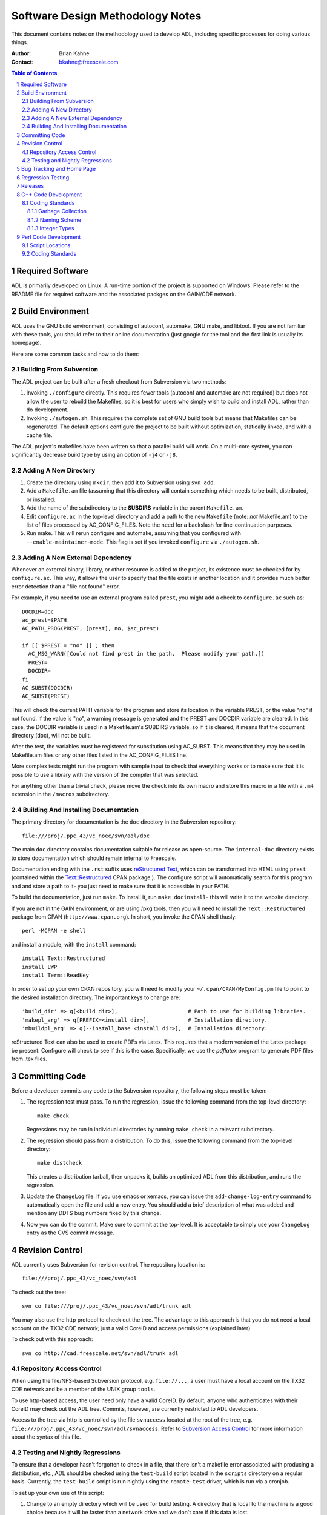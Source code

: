 =================================
Software Design Methodology Notes
=================================

This document contains notes on the methodology used to develop ADL, including
specific processes for doing various things.

:Author:
  Brian Kahne
:Contact:
  bkahne@freescale.com

.. contents:: Table of Contents
   :backlinks: entry

.. sectnum::

Required Software
=================

ADL is primarily developed on Linux.  A run-time portion of the project is
supported on Windows.  Please refer to the README file for required software and
the associated packges on the GAIN/CDE network.

Build Environment
=================

ADL uses the GNU build environment, consisting of autoconf, automake, GNU make,
and libtool.  If you are not familiar with these tools, you should refer to
their online documentation (just google for the tool and the first link is
usually its homepage).

Here are some common tasks and how to do them:

Building From Subversion
------------------------

The ADL project can be built after a fresh checkout from Subversion via two
methods:

1. Invoking ``./configure`` directly.  This requires fewer tools (autoconf and
   automake are not required) but does not allow the user to rebuild the
   Makefiles, so it is best for users who simply wish to build and install ADL,
   rather than do development.

2. Invoking ``./autogen.sh``.  This requires the complete set of GNU build tools
   but means that Makefiles can be regenerated.  The default options configure
   the project to be built without optimization, statically linked, and with a
   cache file.

The ADL project's makefiles have been written so that a parallel build will
work.  On a multi-core system, you can significantly decrease build type by
using an option of ``-j4`` or ``-j8``.

Adding A New Directory
----------------------

1. Create the directory using ``mkdir``, then add it to Subversion using ``svn add``.

2. Add a ``Makefile.am`` file (assuming that this directory will contain something
   which needs to be built, distributed, or installed.

3. Add the name of the subdirectory to the **SUBDIRS** variable in the parent
   ``Makefile.am``.

4. Edit ``configure.ac`` in the top-level directory and add a path to the new
   ``Makefile`` (note: *not* Makefile.am) to the list of files processed by
   AC_CONFIG_FILES.  Note the need for a backslash for line-continuation
   purposes.

5. Run make.  This will rerun configure and automake, assuming that you
   configured with ``--enable-maintainer-mode``.  This flag is set if you
   invoked ``configure`` via ``./autogen.sh``.

Adding A New External Dependency
--------------------------------

Whenever an external binary, library, or other resource is added to the project,
its existence must be checked for by ``configure.ac``.  This way, it allows the
user to specify that the file exists in another location and it provides much
better error detection than a "file not found" error.

For example, if you need to use an external program called ``prest``, you might
add a check to ``configure.ac`` such as::

  DOCDIR=doc
  ac_prest=$PATH
  AC_PATH_PROG(PREST, [prest], no, $ac_prest)

  if [[ $PREST = "no" ]] ; then
    AC_MSG_WARN([Could not find prest in the path.  Please modify your path.])
    PREST=
    DOCDIR=
  fi
  AC_SUBST(DOCDIR) 
  AC_SUBST(PREST) 

This will check the current PATH variable for the program and store its location
in the variable PREST, or the value "no" if not found.  If the value is "no", a
warning message is generated and the PREST and DOCDIR variable are cleared.  In
this case, the DOCDIR variable is used in a Makefile.am's SUBDIRS variable, so
if it is cleared, it means that the document directory (doc), will not be
built.

After the test, the variables must be registered for substitution using
AC_SUBST.  This means that they may be used in Makefile.am files or any other
files listed in the AC_CONFIG_FILES line.

More complex tests might run the program with sample input to check that
everything works or to make sure that it is possible to use a library with the
version of the compiler that was selected.

For anything other than a trivial check, please move the check into its own
macro and store this macro in a file with a ``.m4`` extension in the ``/macros``
subdirectory.

Building And Installing Documentation
-------------------------------------

The primary directory for documentation is the ``doc`` directory in the
Subversion repository::

           file:///proj/.ppc_43/vc_noec/svn/adl/doc

The main ``doc`` directory contains documentation suitable for release as
open-source.  The ``internal-doc`` directory exists to store documentation which
should remain internal to Freescale.

Documentation ending with the ``.rst`` suffix uses `reStructured Text`__, which
can be transformed into HTML using ``prest`` (contained within the
`Text::Restructured`__ CPAN package.).  The configure script will automatically
search for this program and and store a path to it- you just need to make sure
that it is accessible in your PATH.

.. __: http://docutils.sourceforge.net/rst.html

.. __: http://search.cpan.org/~nodine/Text-Restructured-0.003040/lib/Text/Restructured.pm

To build the documentation, just run ``make``.  To install it, run ``make
docinstall``- this will write it to the website directory.

If you are not in the GAIN environment, or are using /pkg tools, then you will
need to install the ``Text::Restructured`` package from CPAN
(``http://www.cpan.org``).  In short, you invoke the CPAN shell thusly::

   perl -MCPAN -e shell 

and install a module, with the ``install`` command::

  install Text::Restructured
  install LWP
  install Term::ReadKey

In order to set up your own CPAN repository, you will need to modify your
``~/.cpan/CPAN/MyConfig.pm`` file to point to the desired installation
directory.  The important keys to change are::

    'build_dir' => q[<build dir>],                      # Path to use for building libraries.
    'makepl_arg' => q[PREFIX=<install dir>],            # Installation directory.
    'mbuildpl_arg' => q[--install_base <install dir>],  # Installation directory.

reStructured Text can also be used to create PDFs via Latex.  This requires that
a modern version of the Latex package be present.  Configure will check to see
if this is the case.  Specifically, we use the `pdflatex` program to generate
PDF files from .tex files.

Committing Code
===============

Before a developer commits any code to the Subversion repository, the following
steps must be taken:

1.  The regression test must pass.  To run the regression, issue the following
    command from the top-level directory::

      make check

    Regressions may be run in individual directories by running ``make check``
    in a relevant subdirectory.

2.  The regression should pass from a distribution.  To do this, issue the
    following command from the top-level directory::
    
      make distcheck

    This creates a distribution tarball, then unpacks it, builds an optimized
    ADL from this distribution, and runs the regression.

3.  Update the ``ChangeLog`` file.  If you use emacs or xemacs, you can issue
    the ``add-change-log-entry`` command to automatically open the file and add
    a new entry.  You should add a brief description of what was added and
    mention any DDTS bug numbers fixed by this change.

4.  Now you can do the commit.  Make sure to commit at the top-level.  It is
    acceptable to simply use your ``ChangeLog`` entry as the CVS commit message.

Revision Control
================

ADL currently uses Subversion for revision control.  The repository location
is::

    file:///proj/.ppc_43/vc_noec/svn/adl

To check out the tree::

    svn co file:///proj/.ppc_43/vc_noec/svn/adl/trunk adl

You may also use the http protocol to check out the tree.  The advantage to this
approach is that you do not need a local account on the TX32 CDE network; just a
valid CoreID and access permissions (explained later).

To check out with this approach::

    svn co http://cad.freescale.net/svn/adl/trunk adl

Repository Access Control
-------------------------

When using the file/NFS-based Subversion protocol, e.g. ``file://...``, a user
must have a local account on the TX32 CDE network and be a member of the UNIX
group ``tools``.

To use http-based access, the user need only have a valid CoreID.  By default,
anyone who authenticates with their CoreID may check out the ADL tree.  Commits,
however, are currently restricted to ADL developers.

Access to the tree via http is controlled by the file ``svnaccess`` located at
the root of the tree, e.g. ``file:///proj/.ppc_43/vc_noec/svn/adl/svnaccess``.
Refer to `Subversion Access Control`_ for more information about the syntax of
this file.

.. _Subversion Access Control: http://svnbook.red-bean.com/en/1.4/svn-book.html#svn.serverconfig.pathbasedauthz

Testing and Nightly Regressions
-------------------------------

To ensure that a developer hasn't forgotten to check in a file, that there isn't
a makefile error associated with producing a distribution, etc., ADL should be
checked using the ``test-build`` script located in the ``scripts`` directory on
a regular basis.  Currently, the ``test-build`` script is run nightly using the
``remote-test`` driver, which is run via a cronjob.

To set up your own use of this script:

1. Change to an empty directory which will be used for build testing.  A
   directory that is local to the machine is a good choice because it will be
   faster than a network drive and we don't care if this data is lost.

2. Copy the ``test-build`` script to this directory and write-protect it.  This
   ensures that the user doesn't accidentally modify the script.

3. Run ``test-build``.  This will delete an existing build in the current
   directory, check the project out from Subversion, build it, run the
   regression, create a distribution, then build the project and run the
   regression from this distribution.  If it completes with a 0 return code,
   everything has worked.  If there is an error, fix it.

Bug Tracking and Home Page
==========================

ADL currently uses Trac for bug tracking and as a wiki.  The homepage is `here`_

.. _here:  http://cad.freescale.net/adl

To submit a bug, simply click on the *New Ticket* tab.

The wiki should be used for documentation which is not tied to a specific
release.  So, for example, proposals, discussions, etc. are suitable for the
wiki, but APIs and reference guides should be written as reStructured Text and
version controlled in the ``doc`` directory.

The Trac environment is located at::

    /proj/.ppc_43/vc_noec/trac/adl

Static documentation is stored into the ``htdocs`` directory (this is the
default ``webdir`` location that configure will use).

In general, all configuration of Trac can be done via the web-admin interface,
but if necessary, the configuration file ``conf/trac.ini`` may be edited.  This
may require a restart of the server, however.

The web server itself is running on the host ``vs58-tx32`` in the directory
``/var/httpd/trac``.  Refer to http://cad.freescale.net/Trac/wiki/ToolsApache for
information about managing this server.

Regression Testing
==================

If a feature is added and a regression test does not exercise that feature, then
the feature *does* *not* *exist*.  In other words, if you add a feature, or find a
bug, make sure to add a regression!

Regressions should be placed in the *adl/tests* directory and should be grouped
into appropriate subdirectorioes.  For example, front-end tests are found in
*adl/tests/fe* and ISS tests are found in *adl/tests/iss*.  When creating a
brand-new regression subdirectory, follow the steps in `Adding A New
Directory`_.  Then, edit ``Makefile.am`` and add the name of the test to be run
to the ``TESTS`` variable.  Programs that should be built for regression testing
purposes, but not distributed, should be entered in the ``check_PROGRAMS``
variable.

A common regression-testing framework is *adl/scripts/rdriver.pm*.  Refer to
this file for documentation.  In most regression subdirectories, a ``regress``
script exists.  New tests can be added by simply adding a new line to the
``@Tests`` array located at the beginning of the file.

Some helper routines are provided for easing the task of adding tests.  Refer to
*adl/scripts/regress_utils.pm* for more information.  For example, to run a
model and then use the ``tracediff`` tool to compare the input file to the
output file, add an entry such as the following to the ``@Tests`` array::

  my @Tests = (
    ...
    model_test("./model","$src/test.dat"),
    ..
  );

Notice the use of the ``$src`` variable.  This variable is set to the location
of the ``regress`` script and allows the regression to be able to find its files
even if ADL is configured and built in a separate directory from the source
tree.  Running ``make distcheck`` tests this capability.

Releases
========

First, increment the version number of ADL.  The version number is found at the
top of configure.ac.  The line looks like this::

  AC_INIT([adl],[1.6.9])

Where the version is ``1.6.9``.  Increment the micro number (9 in this case) for
most releases.  We increment the minor number (6 in this case) quarterly.  Make
the edit, save the file, then rebuild the project and check everything in to
Subversion.

Before making a release, make sure that the nightly regression (``test-build``)
has run through to completion.  This checks lots of corner cases, such as making
sure that a minimal-build configuration will work.  It is OK to proceed with a
release directly after incrementing the version number, without an intervening
nightly regression.

Next, you must make sure that the project builds on Windows.  The complete
process is outlined in ADL's README file.  The basic steps are:

1. Check out ADL, via TortoiseSVN, into Windows.

2. Load the ``adl.sln`` file in Micrsoft Visual C++ 2005 (or newer).

3. Copy ``adl/tests/iss/mod23.cc`` (generated file) to ``model\model.cc``.  This
   subdirectory should be at the same level as the ``adl`` project directory.

4. Copy ``adl/tests/uadl/dlx_cache_split_safe{-iss.cc,.h,.cc}`` (generated
   files) to ``uadl-model``.  This subdirectory should be at the same level as
   the ``adl`` project directory.  Rename ``dlx_cache_split_safe.cc`` to
   ``uadl-model.c``.

5. Clean, then build the solution in both the **Debug** and **Release**
   configurations.  After each build, run ``model.exe`` and ``uadl-model.exe``
   with ``in4.dat`` to make sure that they work.

Then, you should review the generated release notes and make sure that
everything looks good.  To generate and view the release notes, issue the
following command in the main adl directory::

  make show-release-notes

This will generate the release notes and then invoke a browser (specified by the
``Browser`` make variable; defaults to ``firefox``) to display the file.

Remember that the release note bullet points are extracted automatically by
looking for items in ChangeLog which start with ``**``.  These are then inserted
as HTML, so that users may include fragments of HTML in the ChangeLog.  You may
need to edit the ChangeLog in order to fix formatting issues, etc.  Also, make
sure that all appropriate defects have been closed in Trac.  Defects and
enhancements closed since the last release will automatically be added to the
release notes, so make sure that everything is up to date.

Now you can start the release.  On the CDE/GAIN network, for releasing into
_TOOLS_ and /pkg, we use the ``cadinstall`` tool to make releases.  The policy
for this tool is ``fs-cadinstall-/3.3.11`` in /pkg.  The tool is usually invoked
thusly::

  cadinstall file:///proj/.ppc_43/vc_noec/svn/adl --pkg | tee cadinstall.log

This will install adl into /pkg using the package name ``fs-adl-/<version>``.

You do not need to have checked out ADL in order to use this tool; all work is
done by the tool in its own sandbox.  This will update the ``ChangeLog`` file
with a release banner, tag Subversion with a version number, then build ADL, run
the regression, install it in ``/pkg``, and post the documentation and a
distribution tarball to our Trac environment.

Various build parameters used by ``cadinstall`` can be set within a resource
file named ``~/.circ``.  For example::

  build=/tmp/.bkahne-build
  noprompt
  makeopts=-j4  

This will instruct ``cadinstall`` to build in /tmp and to invoke make with the
option to spawn itself four times.

If, during the build process, an error occurs which is transient, the build
process can be resumed without starting from scratch by using the ``--resume``
option.

Currently, we three versions of ADL: 32 and 64-bit for gcc 4.1.1 and 32-bit for
gcc 3.4.3.  All of these builds can be performed from a 64-bit workstation in
the CDE/GAIN environment via various options to cadinstall and the existence of
a proper environment.  

.. _install-proj:

The following bash function helps to simplify this step:

.. code_block:: sh
   :color:

   function install-proj ()
   {
    if [ -z "$1" ]; then
      echo "Usage:  install-prog <project> [--resume]"
      return 1
    fi
     if [ -z $svn ]; then
      echo "The svn variable was not set.  This must point to the base URI to use"
       echo "for checking out a project."
      return 1
     fi
     cadopts=""
    resume=no
    if [ ! -z "$2" ]; then
      case $2 in
        -resume)
               resume=yes
               ;;
               --resume)
               resume=yes
               ;;
           *)
        ;;
      esac
    fi
    if [ $resume = yes ]; then
      cadopts="${cadopts} --resume"
    fi
    case $(gcc -dumpversion) in
     3.4*)
         cadopts="${cadopts} --num-archs=1"
         ;;
    esac
    case $(gcc -dumpmachine) in
     *i686-pc-linux*)
       cadopts="${cadopts} --plat=i686-linux"
    ;;
    esac
    cadopts="$svn/$1 --pkg ${cadopts}"
    echo "Running cadinstall $cadopts"
    cadinstall $cadopts
   }

On the CDE/GAIN environment, the release process is this:

1. You may use your own workstation or a Linux compute node.  However, each
   installation, if performed in parallel, **must** be on its own machine in
   order to avoid conflicts with the ``/pkg`` installation process.

   I recommend opening three terminal windows and logging into three different
   compute nodes so that your own workstation is not bogged down.

2. Source the relevant environment files so that you have the following:

   1.  An environment in which ``gcc`` refers to a 64-bit version of gcc 4.1.1.
       For example, the following policy file for ``collect`` identifies the
       relevant gcc-specific tools.  You would then include the ``/run`` path to
       this collection in your PATH::

         gcc-/4.1.1 { add -aslink bin/*  }
         bzip2-/1.0.5 { add -aslink bin/*  }
         tcltk-/8.5.2
         perl-/CCE-5.8.8-Tk804.027
         bigloo-/3.0c-4
         flex-/2.5.33
         bison-/2.3
         fs-rnumber-/2.1.24-gcc_4.1.1
         fs-plasma-/0.8.47-gcc_4.1.1

    2. An environment in which ``gcc`` refers to a 32-bit version of gcc 4.1.1.
       You may use the collection described above, but include the ``/run32``
       path to this collection in your PATH.

    3. An environment in which ``gcc`` refes to a 32-bit version of gcc 3.4.3.
       You would then include the ``/run`` path to this collection in your PATH::

         gnu-gcc-/3.4.3-binutils-2.15 { add -aslink bin/*  }
         bzip2-/1.0.5 { add -aslink bin/*  }
         tcltk-/8.5.2
         perl-/CCE-5.8.8-Tk804.027
         bigloo-/3.0c-4
         flex-/2.5.33
         bison-/2.3
         fs-rnumber-/2.1.24-gcc_3.4.3
         fs-plasma-/0.8.47-gcc_3.4.3

3. In each window, run the following command::

     install-proj adl

   The `install-proj`_ bash function is shown above.

4. Change to an empty directory and copy the script ``make-oss-release`` (from
   the ADL scripts directory) into this directory.  Then run the script with an
   argument of the release tag just created by cadinstall.  For example, if the
   version of ADL installed was 1.2.3, then the release tag will be `v1_2_3`.
   So, run the following command::

        ./make-oss-release v1_2_3

   This will create a tarball suitable for release outside of Freescale and will
   copy it into a copy of the open-source release directory.  This script
   requires the following environment variables to be set:

   ${oss}:
     Specifies the open-source release tree destination directory.  You will
     need to rsync this from the server in order to start for the first time.

   ${svn}:
     Set to the base URL for obtaining the ADL project.  Usually it has the
     value ``file:///proj/.ppc_43/vc_noec/svn`` if you are in TX32 on the
     CDE/GAIN environment.

   ${RSYNC_PASSWORD}:
     Set to the password required by the external server.  You may obtain this
     by contacting `Larry Gwinn`_.

.. _Larry Gwinn:  Larry.Gwinn@freescale.com

   This script removes everything else in this directory, so you can simply
   keep this script in a standard location and run it whenever you make a new
   release.

5. Check to make sure that everything has worked:

    1. Go to the ADL homepage:  http://cad.freescale.net/adl

    2. Click on ``Download`` and make sure that the release tarball and release
       notes are present.

    3. Click on ``Open Source`` and then click on the ADL link.  Make sure that
       the target file exists and is the tarball of the newest release.

    4. Check to make sure that the documentation linked to on the home page is
       up-to-date.

6. Send out the release notes.  A release notes file is automatically generated
   and placed into the ``src`` directory of each release, e.g. for version
   1.2.3, this would be::

     /run/pkg/fs-adl-/1.6.9-gcc_4.1.1/src/readme-1.6.9.html

   Create an email with a suitable subject, e.g. "ADL Release: 1.2.3" and
   attach this html file.  Then send to ADLLIST@freescale.com.

If you do not wish to release to the /pkg location, then you must perform the
release manually.  The general steps to perform are:

1. Tag ADL remotely::

     svn cp file:///proj/.ppc_43/vc_noec/svn/adl/trunk file:///proj/.ppc_43/vc_noec/svn/tags/<tag> adl

2. Check out a fresh copy of ADL from Subversion using this tag::

     svn co  file:///proj/.ppc_43/vc_noec/svn/tags/<tag> adl

3. Configure, specifying the destination location, build, run the regression,
   and install::

     cd adl && ./configure --prefix=<install path> && make all check install

4. Create and distribute release notes.  You can use the ``make-release-notes``
   script to automatically query Trac for bug information and to extract feature
   notes from the ChangeLog file.

C++ Code Development
====================

Coding Standards
----------------

The ADL project does not have strict coding standards, but a few basic rules to
apply.

Garbage Collection
++++++++++++++++++

ADL libraries use the Boehm-Weiser garbage collector, so in general, the developer
should not explicitly delete memory.  This is a great way to reduce the chances
for memory leaks and double deletions, but unfortunately there are a few gotchas
that have to be kept in mind in order to avoid problems:

1.  To create a class which will be allocated from the collector, inherit from
    the class ``gc``.  This is defined in the header "gc/gc_cpp.h".  This class
    will be collected when no pointers reference it, but the class's destructor
    will not be called.  Usually, this isn't a problem, since the primary reason
    to use a destructor is to deallocate constituent elements, which is no
    longer necessary if they are also collected.  However, it may be necessary
    to execute a destructor if a member variable references a system resource,
    such as a file stream.  In this case, the class should inherit from
    ``gc_cleanup``.

2.  To allocate memory which is not a class, or cannot inherit from a
    collectible base class, use the placement allocator as follows::

      new (GC) <object>;

    For example::

      new (GC) char[BufSize];

    When allocating large blocks of memory which contain no internal pointers,
    it is much more efficient to allocate this from the collector's atomic
    heap.  To do this, use the placement allocator with the ``PointerFreeGC``
    symbol::

      new (PointerFreeGC) char[BigBufSize];

3.  By default, the garbage collector cannot see memory allocated by the default
    allocator of the STL container classes.  This means that placing a pointer
    to a collected class into a standard STL container can cause random segfaults
    because the collector may try to collect these objects, since it does not
    know that they are still referenced.

    To avoid this problem, use the ``gc_`` containers declared in the
    ``helpers`` subdirectory.  These are just partial specializations of the STL
    containers which use an allocator which allocates from the garbage
    collector.  Their use is otherwise identical to the default STL containers::

      #include "helpers/gc_vector.h"

      typedef gc_vector<Foo> FooVect;

    If you still want to use the standard containers, then make sure to *not*
    put any collectable objects into them.  You must also ensure that any
    objects which contain these default containers execute their destructors.
    So, if the parent class is collected, it must inherit from ``gc_cleanup``.

Naming Scheme
+++++++++++++

The following are loose guidelines for naming conventions used within the ADL project:

1. It is acceptable to use either camel-case or "_" separated lower-case names for
   method names.  Method names should start with a lower-case letter.

2. Class names should start with a capital letter.

3. Member variables of a class should start with "_", e.g. ``_foo``, to
   differentiate them from local variables, which should start with a lower-case
   letter.

4. Globals should start with an uppercase letter.  Exceptions are allowed for
   when this would conflict with a type name.

5. Preprocessor defines should generally be fully-capitalized.

Integer Types
+++++++++++++

If there is a need to describe an integer of a specific width, e.g. an unsigned
32-bit integer, the standard C99 types declared in ``inttypes.h`` should be
used.  These take the form of uint<n>_t for unsigned integers and int<n>_t for
signed integers.  For example, ``uint32_t`` denotes an unsigned 32-bit integer.

This header is included in ``helpers/BasicTypes.h``.

Perl Code Development
=====================

This section contains some notes about coding standards for Perl.

Script Locations
----------------

In general, scripts belong in the *adl/scripts* directly.  Exceptions are
regression scripts (which should be named *regress*) and should be placed into a
subdirectory within *adl/tests*, and scripts which are to be installed for
customer use; these maybe placed either in *adl/scripts* or within their own
subdirectory.

Coding Standards
----------------

Basic Perl coding standards used within this project are:

1. The ``perl`` interpreter should be located via ``/usr/bin/env``.  In other
   words, the shbang line should look like this::

      #!/usr/bin/env perl 

   This will invoke the version of perl specified by the user's PATH variable.

1. Every script should ``use strict``.  Avoid creating globals except at the
   global scope; the use of ``strict`` generally enforces this behavior.

2. If the script uses libraries which are contained within this package, it
   should make use of ``FindBin`` to locate its dependencies, e.g.::

      use FindBin;
      use lib "$FindBin::RealBin";

3. Scripts, in general, should use POD documentation for help information, then
   use ``Pod::Usage`` for displaying this information.

4. Command-line option processing should be done using ``use Getopt::Long`` for
   consistent behavior.

5. Try to write your Perl code in a clean, consistent manner, avoiding clever
   syntactic tricks.  Aim for code that can be understood by another
   programmer!
